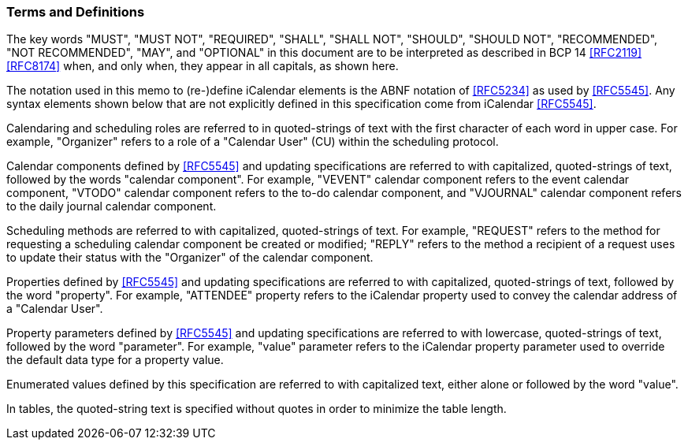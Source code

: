 [[conventions]]
=== Terms and Definitions

The key words "MUST", "MUST NOT", "REQUIRED", "SHALL",
"SHALL NOT", "SHOULD", "SHOULD NOT", "RECOMMENDED",
"NOT RECOMMENDED", "MAY", and "OPTIONAL" in this document are to be
interpreted as described in BCP 14 <<RFC2119>> <<RFC8174>> when, and
only when, they appear in all capitals, as shown here.

The notation used in this memo to (re-)define iCalendar elements is the ABNF notation of <<RFC5234>> as used by <<RFC5545>>. Any syntax elements shown below that are not explicitly defined in this specification come from iCalendar <<RFC5545>>.

Calendaring and scheduling roles are referred to in quoted-strings of
text with the first character of each word in upper case.  For
example, "Organizer" refers to a role of a "Calendar User" (CU)
within the scheduling protocol.

Calendar components defined by <<RFC5545>> and updating specifications are referred to with
capitalized, quoted-strings of text, followed by the words "calendar component".  For example, "VEVENT" calendar component refers to the event
calendar component, "VTODO" calendar component refers to the to-do calendar component,
and "VJOURNAL" calendar component refers to the daily journal calendar component.

Scheduling methods are referred to with capitalized, quoted-strings
of text.  For example, "REQUEST" refers to the method for requesting
a scheduling calendar component be created or modified; "REPLY"
refers to the method a recipient of a request uses to update their
status with the "Organizer" of the calendar component.

Properties defined by <<RFC5545>> and updating specifications are referred to with capitalized,
quoted-strings of text, followed by the word "property".  For
example, "ATTENDEE" property refers to the iCalendar property used to
convey the calendar address of a "Calendar User".

Property parameters defined by <<RFC5545>> and updating specifications are referred to
with lowercase, quoted-strings of text, followed by the word
"parameter".  For example, "value" parameter refers to the iCalendar
property parameter used to override the default data type for a
property value.

Enumerated values defined by this specification are referred to with
capitalized text, either alone or followed by the word "value".

In tables, the quoted-string text is specified without quotes in
order to minimize the table length.
